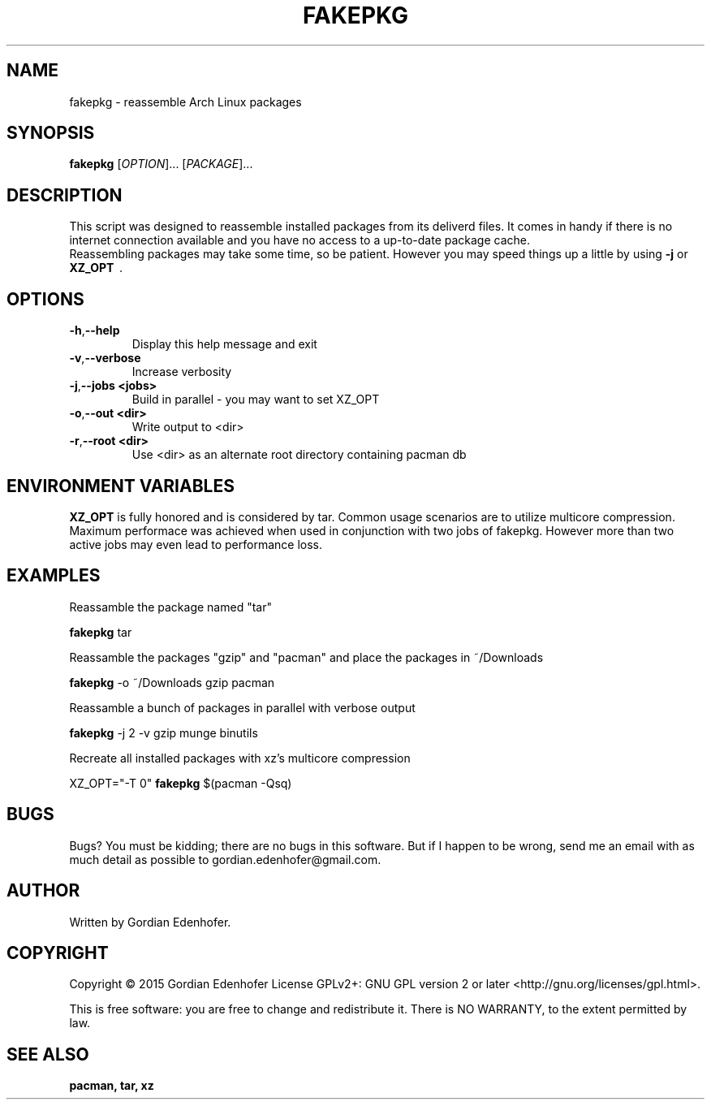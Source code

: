 .TH FAKEPKG "1" "May 2016" "NONE" "User Commands"
.SH NAME
fakepkg \- reassemble Arch Linux packages
.SH SYNOPSIS
.B fakepkg
[\fIOPTION\fR]... [\fIPACKAGE\fR]...
.SH DESCRIPTION
This script was designed to reassemble installed packages from its deliverd files.
It comes in handy if there is no internet connection available and you have no
access to a up-to-date package cache.
.br
Reassembling packages may take some time, so be patient. However you may speed
things up a little by using
.B \-j
or
.B XZ_OPT
\ .
.SH OPTIONS
.TP
.BR \-h , "\-\-help"
Display this help message and exit
.TP
.BR \-v , "\-\-verbose"
Increase verbosity
.TP
.BR \-j , "\-\-jobs <jobs>"
Build in parallel - you may want to set XZ_OPT
.TP
.BR \-o , "\-\-out <dir>"
Write output to <dir>
.TP
.BR \-r , "\-\-root <dir>"
Use <dir> as an alternate root directory containing pacman db
.SH ENVIRONMENT VARIABLES
.B XZ_OPT
is fully honored and is considered by tar. Common usage scenarios are to
utilize multicore compression. Maximum performace was achieved when used in
conjunction with two jobs of fakepkg. However more than two active jobs may even
lead to performance loss.
.SH EXAMPLES
Reassamble the package named "tar"

.ti 12
.B fakepkg
tar

Reassamble the packages "gzip" and "pacman" and place the packages in ~/Downloads

.ti 12
.B fakepkg
-o ~/Downloads gzip pacman

Reassamble a bunch of packages in parallel with verbose output

.ti 12
.B fakepkg
-j 2 -v gzip munge binutils

Recreate all installed packages with xz's multicore compression

.ti 12
XZ_OPT="-T 0"
.B fakepkg
$(pacman -Qsq)

.SH "BUGS"
.sp
Bugs? You must be kidding; there are no bugs in this software\&.
But if I happen to be wrong, send me an email with as much detail as possible
to gordian.edenhofer@gmail.com.

.SH AUTHOR
Written by Gordian Edenhofer.
.SH COPYRIGHT
Copyright \(co 2015 Gordian Edenhofer
License GPLv2+: GNU GPL version 2 or later <http://gnu.org/licenses/gpl.html>.

.br
This is free software: you are free to change and redistribute it.
There is NO WARRANTY, to the extent permitted by law.
.SH "SEE ALSO"
.B pacman,
.B tar,
.B xz
